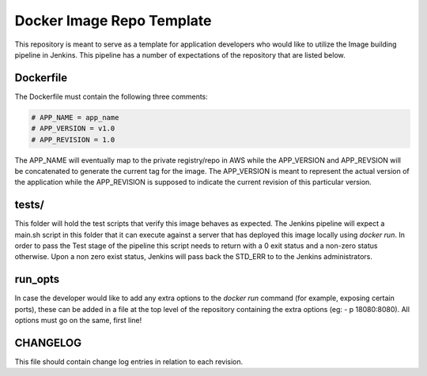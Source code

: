 Docker Image Repo Template                                                      
==========================                                                      
                                                                                
This repository is meant to serve as a template for application developers who  
would like to utilize the Image building pipeline in Jenkins. This pipeline     
has a number of expectations of the repository that are listed below.            
                                                                                
Dockerfile                                                                      
----------                                                                      
                                                                                
The Dockerfile must contain the following three comments:                       
                                                                                
.. code:: bash                                                                  
                                                                                
  # APP_NAME = app_name                                                         
  # APP_VERSION = v1.0                                                          
  # APP_REVISION = 1.0                                                          
                                                                                
The APP_NAME will eventually map to the private registry/repo in AWS while the  
APP_VERSION and APP_REVSION will be concatenated to generate the current tag     
for the image. The APP_VERSION is meant to represent the actual version of      
the application while the APP_REVISION is supposed to indicate the current      
revision of this particular version.                                             
                                                                                
tests/                                                                          
------                                                                          
                                                                                
This folder will hold the test scripts that verify this image behaves as        
expected. The Jenkins pipeline will expect a main.sh script in this             
folder that it can execute against a server that has deployed this image locally 
using `docker run`. In order to pass the Test stage of the pipeline this        
script needs to return with a 0 exit status and a non-zero status otherwise.    
Upon a non zero exist status, Jenkins will pass back the STD_ERR to to the      
Jenkins administrators.                                                         
                                                                                
run_opts                                                                        
--------                                                                        
                                                                                
In case the developer would like to add any extra options to the `docker run`   
command (for example, exposing certain ports), these can be added in a file     
at the top level of the repository containing the extra options (eg:          
- p 18080:8080). All options must go on the same, first line!  

CHANGELOG
---------
This file should contain change log entries in relation to each revision.

